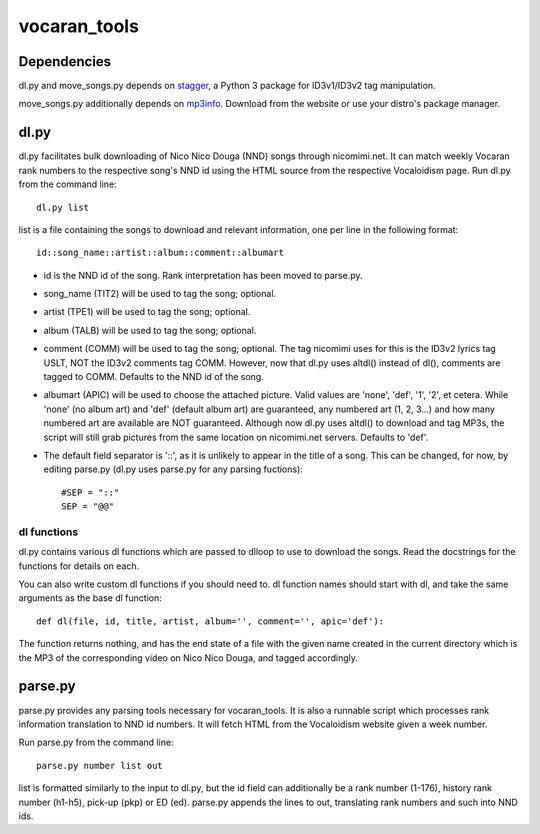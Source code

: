 =============
vocaran_tools
=============

Dependencies
------------

dl.py and move_songs.py depends on `stagger`_, a Python 3 package for
ID3v1/ID3v2 tag manipulation.

.. _stagger: http://pypi.python.org/pypi/stagger/0.4.2

move_songs.py additionally depends on `mp3info`_.  Download from the website or
use your distro's package manager.

.. _mp3info: http://www.ibiblio.org/mp3info/

dl.py
-----

dl.py facilitates bulk downloading of Nico Nico Douga (NND) songs through
nicomimi.net.  It can match weekly Vocaran rank numbers to the respective
song's NND id using the HTML source from the respective Vocaloidism page.  Run
dl.py from the command line::

    dl.py list

list is a file containing the songs to download and relevant information, one
per line in the following format::

    id::song_name::artist::album::comment::albumart

- id is the NND id of the song.  Rank interpretation has been moved to
  parse.py.
- song_name (TIT2) will be used to tag the song; optional.
- artist (TPE1) will be used to tag the song; optional.
- album (TALB) will be used to tag the song; optional.
- comment (COMM) will be used to tag the song; optional.  The tag
  nicomimi uses for this is the ID3v2 lyrics tag USLT, NOT the ID3v2 comments
  tag COMM.  However, now that dl.py uses altdl() instead of dl(), comments are
  tagged to COMM.  Defaults to the NND id of the song.
- albumart (APIC) will be used to choose the attached picture.
  Valid values are 'none', 'def', '1', '2', et cetera.  While 'none' (no album
  art) and 'def' (default album art) are guaranteed, any numbered art (1, 2,
  3...) and how many numbered art are available are NOT guaranteed.  Although
  now dl.py uses altdl() to download and tag MP3s, the script will still grab
  pictures from the same location on nicomimi.net servers.  Defaults to 'def'.

- The default field separator is '::', as it is unlikely to appear in the title
  of a song.  This can be changed, for now, by editing parse.py (dl.py uses
  parse.py for any parsing fuctions)::

    #SEP = "::"
    SEP = "@@"

dl functions
````````````

dl.py contains various dl functions which are passed to dlloop to use to
download the songs.  Read the docstrings for the functions for details on each.

You can also write custom dl functions if you should need to.  dl function
names should start with dl, and take the same arguments as the base dl
function::

    def dl(file, id, title, artist, album='', comment='', apic='def'):

The function returns nothing, and has the end state of a file with the given
name created in the current directory which is the MP3 of the corresponding
video on Nico Nico Douga, and tagged accordingly.  

parse.py
--------

parse.py provides any parsing tools necessary for vocaran_tools.  It is also a
runnable script which processes rank information translation to NND id numbers.
It will fetch HTML from the Vocaloidism website given a week number.

Run parse.py from the command line::
    
    parse.py number list out

list is formatted similarly to the input to dl.py, but the id field can
additionally be a rank number (1-176), history rank number (h1-h5), pick-up
(pkp) or ED (ed).  parse.py appends the lines to out, translating rank numbers
and such into NND ids.
